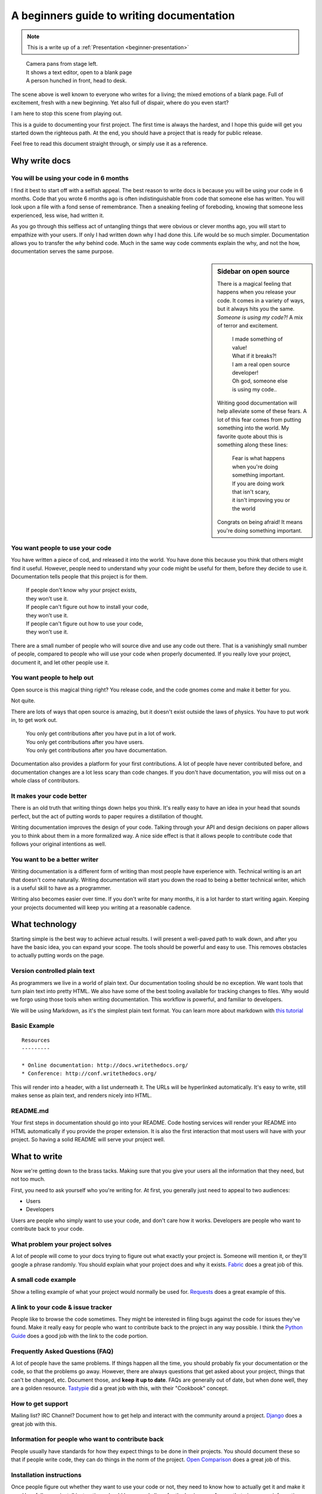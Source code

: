 A beginners guide to writing documentation
==========================================

.. note:: This is a write up of a :ref:`Presentation <beginner-presentation>`

.. 

	| Camera pans from stage left.
	| It shows a text editor, open to a blank page
	| A person hunched in front, head to desk.

The scene above is well known to everyone who writes for a living;
the mixed emotions of a blank page.
Full of excitement, fresh with a new beginning.
Yet also full of dispair, where do you even start?

I am here to stop this scene from playing out.

This is a guide to documenting your first project.
The first time is always the hardest,
and I hope this guide will get you started down the righteous path.
At the end,
you should have a project that is ready for public release.

Feel free to read this document straight through,
or simply use it as a reference.

.. _why:

Why write docs
--------------

You will be using your code in 6 months
~~~~~~~~~~~~~~~~~~~~~~~~~~~~~~~~~~~~~~~
 
I find it best to start off with a selfish appeal.
The best reason to write docs is because you will be using your code in 6 months.
Code that you wrote 6 months ago is often indistinguishable from code that someone else has written.
You will look upon a file with a fond sense of remembrance.
Then a sneaking feeling of foreboding,
knowing that someone less experienced, less wise, had written it.

As you go through this selfless act of untangling things that were obvious or clever months ago, 
you will start to empathize with your users.
If only I had written down why I had done this.
Life would be so much simpler.
Documentation allows you to transfer the *why* behind code.
Much in the same way code comments explain the why,
and not the how,
documentation serves the same purpose.

.. sidebar::  Sidebar on open source

	There is a magical feeling that happens when you release your code.
	It comes in a variety of ways, but it always hits you the same.
	*Someone is using my code?!*
	A mix of terror and excitement.

		| I made something of value!
		| What if it breaks?!
		| I am a real open source developer!
		| Oh god, someone else is using my code..

	Writing good documentation will help alleviate some of these fears.
	A lot of this fear comes from putting something into the world.
	My favorite quote about this is something along these lines:

		| Fear is what happens when you're doing something important.
		| If you are doing work that isn't scary,
		| it isn't improving you or the world

	Congrats on being afraid!
	It means you're doing something important.

You want people to use your code
~~~~~~~~~~~~~~~~~~~~~~~~~~~~~~~~

You have written a piece of cod,
and released it into the world.
You have done this because you think that others might find it useful.
However,
people need to understand why your code might be useful for them,
before they decide to use it.
Documentation tells people that this project is for them.

	| If people don't know why your project exists,
	| they won't use it.
	| If people can't figure out how to install your code,
	| they won't use it.
	| If people can't figure out how to use your code,
	| they won't use it.

There are a small number of people who will source dive and use any code out there.
That is a vanishingly small number of people,
compared to people who will use your code when properly documented.
If you really love your project,
document it,
and let other people use it.

	
You want people to help out
~~~~~~~~~~~~~~~~~~~~~~~~~~~

Open source is this magical thing right?
You release code,
and the code gnomes come and make it better for you.

Not quite.

There are lots of ways that open source is amazing,
but it doesn't exist outside the laws of physics.
You have to put work in, 
to get work out.

	| You only get contributions after you have put in a lot of work.
	| You only get contributions after you have users.
	| You only get contributions after you have documentation.

Documentation also provides a platform for your first contributions.
A lot of people have never contributed before,
and documentation changes are a lot less scary than code changes.
If you don't have documentation,
you will miss out on a whole class of contributors.

It makes your code better
~~~~~~~~~~~~~~~~~~~~~~~~~

There is an old truth that writing things down helps you think.
It's really easy to have an idea in your head that sounds perfect,
but the act of putting words to paper requires a distillation of thought.

Writing documentation improves the design of your code.
Talking through your API and design decisions on paper allows you to think about them in a more formalized way.
A nice side effect is that it allows people to contribute code that follows your original intentions as well.

You want to be a better writer
~~~~~~~~~~~~~~~~~~~~~~~~~~~~~~

Writing documentation is a different form of writing than most people have experience with.
Technical writing is an art that doesn't come naturally.
Writing documentation will start you down the road to being a better technical writer,
which is a useful skill to have as a programmer.

Writing also becomes easier over time.
If you don't write for many months,
it is a lot harder to start writing again.
Keeping your projects documented will keep you writing at a reasonable cadence.

.. _tech:

What technology
---------------

Starting simple is the best way to achieve actual results.
I will present a well-paved path to walk down,
and after you have the basic idea, 
you can expand your scope.
The tools should be powerful and easy to use.
This removes obstacles to actually putting words on the page.

Version controlled plain text
~~~~~~~~~~~~~~~~~~~~~~~~~~~~~

As programmers we live in a world of plain text.
Our documentation tooling should be no exception.
We want tools that turn plain text into pretty HTML.
We also have some of the best tooling available for tracking changes to files.
Why would we forgo using those tools when writing documentation.
This workflow is powerful, and familiar to developers.

We will be using Markdown,
as it's the simplest plain text format.
You can learn more about markdown with `this tutorial`_ 

.. _this tutorial: http://www.markdowntutorial.com/

Basic Example
~~~~~~~~~~~~~

::

	Resources
	---------

	* Online documentation: http://docs.writethedocs.org/
	* Conference: http://conf.writethedocs.org/

This will render into a header,
with a list underneath it.
The URLs will be hyperlinked automatically.
It's easy to write,
still makes sense as plain text,
and renders nicely into HTML.

README.md
~~~~~~~~~

Your first steps in documentation should go into your README. 
Code hosting services will render your README into HTML automatically if you provide the proper extension.
It is also the first interaction that most users will have with your project.
So having a solid README will serve your project well.

.. _write:

What to write
-------------

Now we're getting down to the brass tacks.
Making sure that you give your users all the information that they need,
but not too much.

First, you need to ask yourself who you're writing for.
At first, 
you generally just need to appeal to two audiences:

* Users
* Developers

Users are people who simply want to use your code,
and don't care how it works.
Developers are people who want to contribute back to your code.

What problem your project solves
~~~~~~~~~~~~~~~~~~~~~~~~~~~~~~~~

A lot of people will come to your docs trying to figure out what exactly your project is. Someone will mention it, or they'll google a phrase randomly. You should explain what your project does and why it exists. Fabric_ does a great job of this.

.. _Fabric: http://docs.fabfile.org/en/1.3.4/index.html#about

A small code example
~~~~~~~~~~~~~~~~~~~~

Show a telling example of what your project would normally be used for. Requests_ does a great example of this.

.. _Requests: http://docs.python-requests.org/en/latest/index.html

A link to your code & issue tracker
~~~~~~~~~~~~~~~~~~~~~~~~~~~~~~~~~~~

People like to browse the code sometimes. They might be interested in filing bugs against the code for issues they've found. Make it really easy for people who want to contribute back to the project in any way possible. I think the `Python Guide`_ does a good job with the link to the code portion.

.. _Python Guide: http://docs.python-guide.org/en/latest/index.html

Frequently Asked Questions (FAQ)
~~~~~~~~~~~~~~~~~~~~~~~~~~~~~~~~

A lot of people have the same problems. If things happen all the time, you should probably fix your documentation or the code, so that the problems go away. However, there are always questions that get asked about your project, things that can't be changed, etc. Document those, and **keep it up to date**. FAQs are generally out of date, but when done well, they are a golden resource. Tastypie_ did a great job with this, with their "Cookbook" concept.

.. _Tastypie: http://django-tastypie.readthedocs.org/en/latest/cookbook.html

How to get support
~~~~~~~~~~~~~~~~~~

Mailing list? IRC Channel? Document how to get help and interact with the community around a project. Django_ does a great job with this.

.. _Django: https://docs.djangoproject.com/en/1.3/#getting-help



Information for people who want to contribute back
~~~~~~~~~~~~~~~~~~~~~~~~~~~~~~~~~~~~~~~~~~~~~~~~~~

People usually have standards for how they expect things to be done in their projects. You should document these so that if people write code, they can do things in the norm of the project. `Open Comparison`_ does a great job of this.

.. _Open Comparison: http://opencomparison.readthedocs.org/en/latest/contributing.html


Installation instructions
~~~~~~~~~~~~~~~~~~~~~~~~~

Once people figure out whether they want to use your code or not, they need to know how to actually get it and make it run. Hopefully your install instructions should be a couple lines for the basic case. A page that gives more information and caveats should be linked from here if necessary. I think at `Read the Docs`_ we do a good job with this.

.. _Read the Docs: http://read-the-docs.readthedocs.org/en/latest/install.html


Your project's license
~~~~~~~~~~~~~~~~~~~~~~~

BSD? MIT? GPL? This stuff might not matter to you, but the people who want to use your code will care about this a whole lot. Think about what you want to accomplish with your license, and please only pick one of the standard licenses that you see around the web.

.. _template:


Next Steps
----------

After you follow the above guide,
we know your project will be successful!
For further reading,
check out this post on `how to maintain an open source project`_.

.. _how to maintain an open source project: https://medium.com/p/aaa2a5437d3a

Template
--------

A simple template for you to start with, for your ``README.md``::

	$project
	========

	$project will solve your problem of where to start with documentation,
	by providing a basic explanation of how to do it easily.

	Look how easy it is to use:

	    import project
	    # Get your stuff done
	    project.do_stuff()

	Features
	--------

	- Be awesome
	- Make things faster

	Installation
	------------

	Install $project by running:

	    install project

	Contribute
	----------

	- Issue Tracker: github.com/$project/$project/issues
	- Source Code: github.com/$project/$project

	Support
	-------

	If you are having issues, please let us know. 
	We have a mailing list located at: project@google-groups.com

	License
	-------

	The project is licensed under the BSD license.

